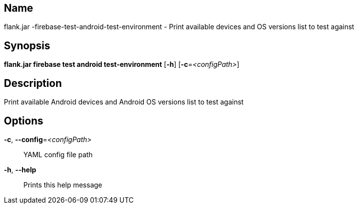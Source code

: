 // tag::picocli-generated-full-manpage[]

// tag::picocli-generated-man-section-name[]
== Name

flank.jar
-firebase-test-android-test-environment - Print available devices and OS versions list to test against

// end::picocli-generated-man-section-name[]

// tag::picocli-generated-man-section-synopsis[]
== Synopsis

*flank.jar
 firebase test android test-environment* [*-h*] [*-c*=_<configPath>_]

// end::picocli-generated-man-section-synopsis[]

// tag::picocli-generated-man-section-description[]
== Description

Print available Android devices and Android OS versions list to test against

// end::picocli-generated-man-section-description[]

// tag::picocli-generated-man-section-options[]
== Options

*-c*, *--config*=_<configPath>_::
  YAML config file path

*-h*, *--help*::
  Prints this help message

// end::picocli-generated-man-section-options[]

// end::picocli-generated-full-manpage[]
